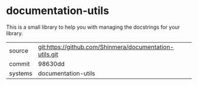 * documentation-utils

This is a small library to help you with managing the docstrings for
your library.

|---------+---------------------------------------------------------|
| source  | git:https://github.com/Shinmera/documentation-utils.git |
| commit  | 98630dd                                                 |
| systems | documentation-utils                                     |
|---------+---------------------------------------------------------|
